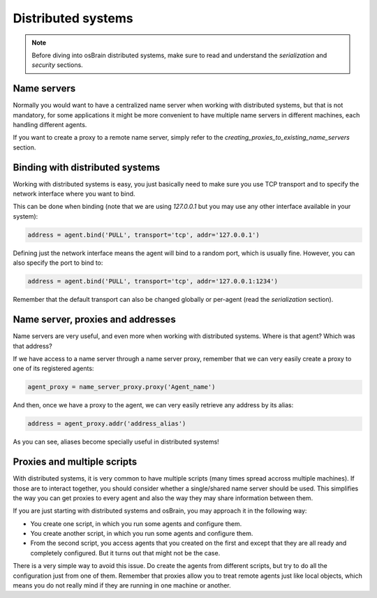 .. index:: distributed, systems

*******************
Distributed systems
*******************

.. note:: Before diving into osBrain distributed systems, make sure to read
   and understand the `serialization` and `security` sections.


Name servers
============

Normally you would want to have a centralized name server when working with
distributed systems, but that is not mandatory, for some applications it might
be more convenient to have multiple name servers in different machines, each
handling different agents.

If you want to create a proxy to a remote name server, simply refer to the
`creating_proxies_to_existing_name_servers` section.


.. index:: binding, distributed

Binding with distributed systems
================================

Working with distributed systems is easy, you just basically need to make
sure you use TCP transport and to specify the network interface where you
want to bind.

This can be done when binding (note that we are using `127.0.0.1` but you
may use any other interface available in your system):

.. code-block:: python

   address = agent.bind('PULL', transport='tcp', addr='127.0.0.1')

Defining just the network interface means the agent will bind to a random
port, which is usually fine. However, you can also specify the port to bind
to:

.. code-block:: python

   address = agent.bind('PULL', transport='tcp', addr='127.0.0.1:1234')

Remember that the default transport can also be changed globally or per-agent
(read the `serialization` section).


Name server, proxies and addresses
==================================

Name servers are very useful, and even more when working with distributed
systems. Where is that agent? Which was that address?

If we have access to a name server through a name server proxy, remember that
we can very easily create a proxy to one of its registered agents:

.. code-block:: python

   agent_proxy = name_server_proxy.proxy('Agent_name')

And then, once we have a proxy to the agent, we can very easily retrieve any
address by its alias:

.. code-block:: python

   address = agent_proxy.addr('address_alias')

As you can see, aliases become specially useful in distributed systems!


.. index:: proxies

Proxies and multiple scripts
============================

With distributed systems, it is very common to have multiple scripts (many
times spread accross multiple machines). If those are to interact together,
you should consider whether a single/shared name server should be used. This
simplifies the way you can get proxies to every agent and also the way they
may share information between them.

If you are just starting with distributed systems and osBrain, you may
approach it in the following way:

- You create one script, in which you run some agents and configure them.
- You create another script, in which you run some agents and configure them.
- From the second script, you access agents that you created on the first
  and except that they are all ready and completely configured. But it turns
  out that might not be the case.

There is a very simple way to avoid this issue. Do create the agents from
different scripts, but try to do all the configuration just from one of them.
Remember that proxies allow you to treat remote agents just like local objects,
which means you do not really mind if they are running in one machine or
another.
